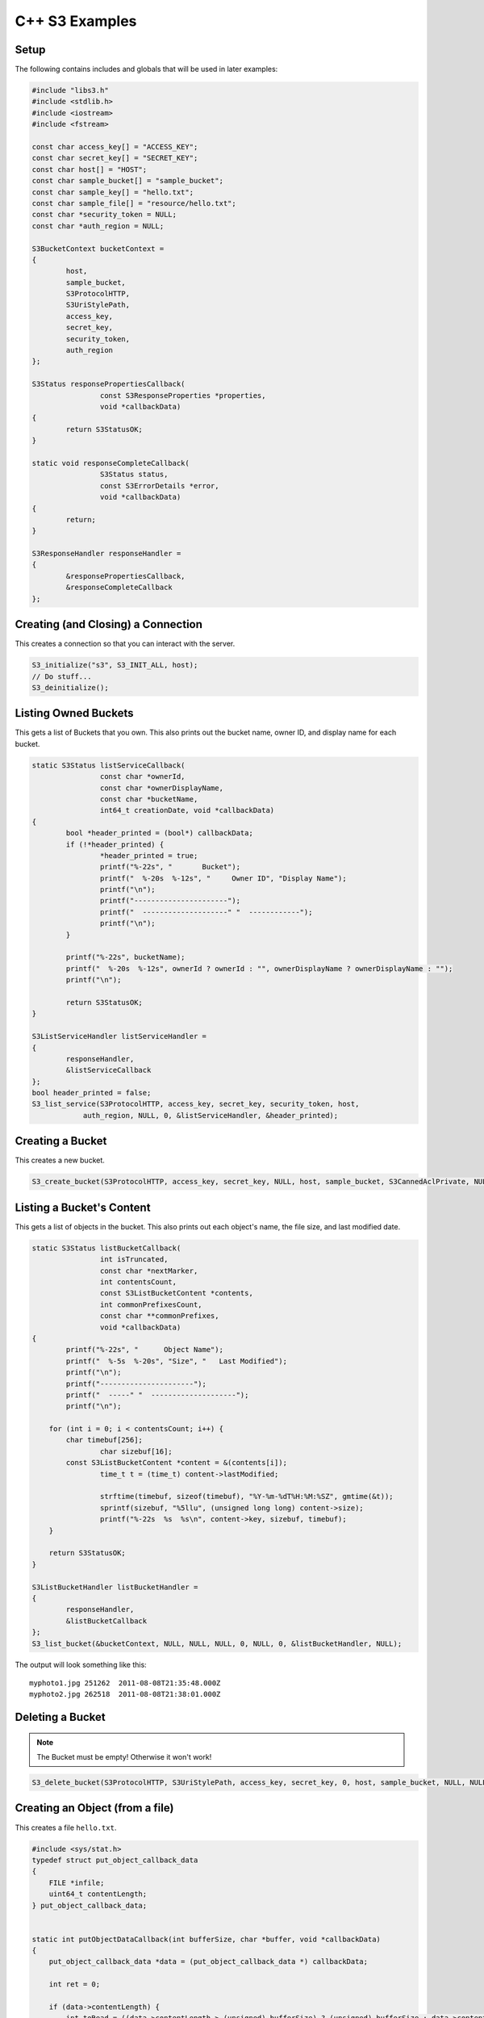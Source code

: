 .. _cpp:

C++ S3 Examples
===============

Setup
-----

The following contains includes and globals that will be used in later examples:

.. code-block:: cpp

	#include "libs3.h"
	#include <stdlib.h>
	#include <iostream>
	#include <fstream>

	const char access_key[] = "ACCESS_KEY";
	const char secret_key[] = "SECRET_KEY";
	const char host[] = "HOST";
	const char sample_bucket[] = "sample_bucket";
	const char sample_key[] = "hello.txt";
	const char sample_file[] = "resource/hello.txt";
	const char *security_token = NULL;
	const char *auth_region = NULL;

	S3BucketContext bucketContext =
	{
		host,
		sample_bucket,
		S3ProtocolHTTP,
		S3UriStylePath,
		access_key,
		secret_key,
		security_token,
		auth_region
	};

	S3Status responsePropertiesCallback(
			const S3ResponseProperties *properties,
			void *callbackData)
	{
		return S3StatusOK;
	}

	static void responseCompleteCallback(
			S3Status status,
			const S3ErrorDetails *error,
			void *callbackData)
	{
		return;
	}

	S3ResponseHandler responseHandler =
	{
		&responsePropertiesCallback,
		&responseCompleteCallback
	};


Creating (and Closing) a Connection
-----------------------------------

This creates a connection so that you can interact with the server.

.. code-block:: cpp

	S3_initialize("s3", S3_INIT_ALL, host);
	// Do stuff...
	S3_deinitialize();


Listing Owned Buckets
---------------------

This gets a list of Buckets that you own.
This also prints out the bucket name, owner ID, and display name
for each bucket.

.. code-block:: cpp

	static S3Status listServiceCallback(
			const char *ownerId,
			const char *ownerDisplayName,
			const char *bucketName,
			int64_t creationDate, void *callbackData)
	{
		bool *header_printed = (bool*) callbackData;
		if (!*header_printed) {
			*header_printed = true;
			printf("%-22s", "       Bucket");
			printf("  %-20s  %-12s", "     Owner ID", "Display Name");
			printf("\n");
			printf("----------------------");
			printf("  --------------------" "  ------------");
			printf("\n");
		}

		printf("%-22s", bucketName);
		printf("  %-20s  %-12s", ownerId ? ownerId : "", ownerDisplayName ? ownerDisplayName : "");
		printf("\n");

		return S3StatusOK;
	}

	S3ListServiceHandler listServiceHandler =
	{
		responseHandler,
		&listServiceCallback
	};
	bool header_printed = false;
	S3_list_service(S3ProtocolHTTP, access_key, secret_key, security_token, host,
                    auth_region, NULL, 0, &listServiceHandler, &header_printed);


Creating a Bucket
-----------------

This creates a new bucket.

.. code-block:: cpp

	S3_create_bucket(S3ProtocolHTTP, access_key, secret_key, NULL, host, sample_bucket, S3CannedAclPrivate, NULL, NULL, &responseHandler, NULL);


Listing a Bucket's Content
--------------------------

This gets a list of objects in the bucket.
This also prints out each object's name, the file size, and
last modified date.

.. code-block:: cpp

	static S3Status listBucketCallback(
			int isTruncated,
			const char *nextMarker,
			int contentsCount,
			const S3ListBucketContent *contents,
			int commonPrefixesCount,
			const char **commonPrefixes,
			void *callbackData)
	{
		printf("%-22s",	"      Object Name");
		printf("  %-5s  %-20s", "Size", "   Last Modified");
		printf("\n");
		printf("----------------------");
		printf("  -----" "  --------------------");
		printf("\n");

	    for (int i = 0; i < contentsCount; i++) {
		char timebuf[256];
			char sizebuf[16];
		const S3ListBucketContent *content = &(contents[i]);
			time_t t = (time_t) content->lastModified;

			strftime(timebuf, sizeof(timebuf), "%Y-%m-%dT%H:%M:%SZ", gmtime(&t));
			sprintf(sizebuf, "%5llu", (unsigned long long) content->size);
			printf("%-22s  %s  %s\n", content->key, sizebuf, timebuf);
	    }

	    return S3StatusOK;
	}

	S3ListBucketHandler listBucketHandler =
	{
		responseHandler,
		&listBucketCallback
	};
	S3_list_bucket(&bucketContext, NULL, NULL, NULL, 0, NULL, 0, &listBucketHandler, NULL);

The output will look something like this::

   myphoto1.jpg	251262	2011-08-08T21:35:48.000Z
   myphoto2.jpg	262518	2011-08-08T21:38:01.000Z


Deleting a Bucket
-----------------

.. note::

   The Bucket must be empty! Otherwise it won't work!

.. code-block:: cpp

	S3_delete_bucket(S3ProtocolHTTP, S3UriStylePath, access_key, secret_key, 0, host, sample_bucket, NULL, NULL, 0, &responseHandler, NULL);


Creating an Object (from a file)
--------------------------------

This creates a file ``hello.txt``.

.. code-block:: cpp

	#include <sys/stat.h>
	typedef struct put_object_callback_data
	{
	    FILE *infile;
	    uint64_t contentLength;
	} put_object_callback_data;


	static int putObjectDataCallback(int bufferSize, char *buffer, void *callbackData)
	{
	    put_object_callback_data *data = (put_object_callback_data *) callbackData;

	    int ret = 0;

	    if (data->contentLength) {
		int toRead = ((data->contentLength > (unsigned) bufferSize) ? (unsigned) bufferSize : data->contentLength);
			ret = fread(buffer, 1, toRead, data->infile);
	    }
	    data->contentLength -= ret;
	    return ret;
	}

	put_object_callback_data data;
	struct stat statbuf;
	if (stat(sample_file, &statbuf) == -1) {
		fprintf(stderr, "\nERROR: Failed to stat file %s: ", sample_file);
		perror(0);
		exit(-1);
	}

	int contentLength = statbuf.st_size;
	data.contentLength = contentLength;

	if (!(data.infile = fopen(sample_file, "r"))) {
		fprintf(stderr, "\nERROR: Failed to open input file %s: ", sample_file);
		perror(0);
		exit(-1);
	}

	S3PutObjectHandler putObjectHandler =
	{
		responseHandler,
		&putObjectDataCallback
	};

	S3_put_object(&bucketContext, sample_key, contentLength, NULL, NULL, 0, &putObjectHandler, &data);
	fclose(data.infile);


Download an Object (to a file)
------------------------------

This downloads a file and prints the contents.

.. code-block:: cpp

	static S3Status getObjectDataCallback(int bufferSize, const char *buffer, void *callbackData)
	{
		FILE *outfile = (FILE *) callbackData;
		size_t wrote = fwrite(buffer, 1, bufferSize, outfile);
		return ((wrote < (size_t) bufferSize) ? S3StatusAbortedByCallback : S3StatusOK);
	}

	S3GetObjectHandler getObjectHandler =
	{
		responseHandler,
		&getObjectDataCallback
	};
	FILE *outfile = stdout;
	S3_get_object(&bucketContext, sample_key, NULL, 0, 0, NULL, 0, &getObjectHandler, outfile);


Delete an Object
----------------

This deletes an object.

.. code-block:: cpp

	S3ResponseHandler deleteResponseHandler =
	{
		0,
		&responseCompleteCallback
	};
	S3_delete_object(&bucketContext, sample_key, 0, 0, &deleteResponseHandler, 0);


Change an Object's ACL
----------------------

This changes an object's ACL to grant full control to another user.


.. code-block:: cpp

	#include <string.h>
	char ownerId[] = "owner";
	char ownerDisplayName[] = "owner";
	char granteeId[] = "grantee";
	char granteeDisplayName[] = "grantee";

	S3AclGrant grants[] = {
		{
			S3GranteeTypeCanonicalUser,
			{{}},
			S3PermissionFullControl
		},
		{
			S3GranteeTypeCanonicalUser,
			{{}},
			S3PermissionReadACP
		},
		{
			S3GranteeTypeAllUsers,
			{{}},
			S3PermissionRead
		}
	};

	strncpy(grants[0].grantee.canonicalUser.id, ownerId, S3_MAX_GRANTEE_USER_ID_SIZE);
	strncpy(grants[0].grantee.canonicalUser.displayName, ownerDisplayName, S3_MAX_GRANTEE_DISPLAY_NAME_SIZE);

	strncpy(grants[1].grantee.canonicalUser.id, granteeId, S3_MAX_GRANTEE_USER_ID_SIZE);
	strncpy(grants[1].grantee.canonicalUser.displayName, granteeDisplayName, S3_MAX_GRANTEE_DISPLAY_NAME_SIZE);

	S3_set_acl(&bucketContext, sample_key, ownerId, ownerDisplayName, 3, grants, 0, &responseHandler, 0);


Generate Object Download URL (signed)
-------------------------------------

This generates a signed download URL that will be valid for 5 minutes.

.. code-block:: cpp

	#include <time.h>
	char buffer[S3_MAX_AUTHENTICATED_QUERY_STRING_SIZE];
	int64_t expires = time(NULL) + 60 * 5; // Current time + 5 minutes

	S3_generate_authenticated_query_string(buffer, &bucketContext, sample_key, expires, NULL, "GET");

